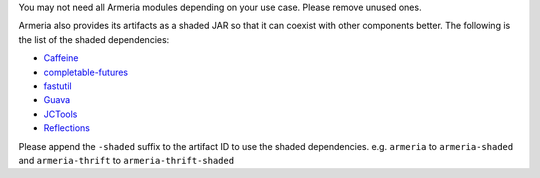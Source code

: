 .. _`Caffeine`: https://github.com/ben-manes/caffeine
.. _`completable-futures`: https://github.com/spotify/completable-futures
.. _`fastutil`: http://fastutil.di.unimi.it/
.. _`Guava`: https://github.com/google/guava
.. _`JCTools`: https://jctools.github.io/JCTools/
.. _`Reflections`: https://github.com/ronmamo/reflections

You may not need all Armeria modules depending on your use case. Please remove unused ones.

Armeria also provides its artifacts as a shaded JAR so that it can coexist with other components
better. The following is the list of the shaded dependencies:

- `Caffeine`_
- `completable-futures`_
- `fastutil`_
- `Guava`_
- `JCTools`_
- `Reflections`_

Please append the ``-shaded`` suffix to the artifact ID to use the shaded dependencies.
e.g. ``armeria`` to ``armeria-shaded`` and ``armeria-thrift`` to ``armeria-thrift-shaded``
